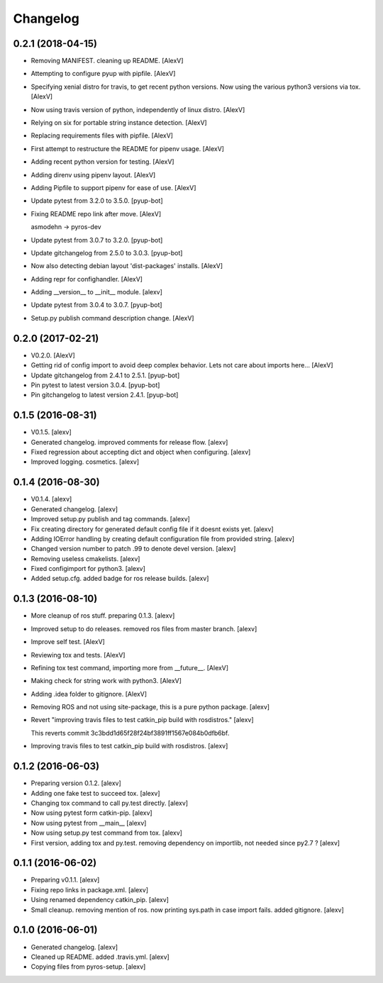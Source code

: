 Changelog
=========


0.2.1 (2018-04-15)
------------------------
- Removing MANIFEST. cleaning up README. [AlexV]
- Attempting to configure pyup with pipfile. [AlexV]
- Specifying xenial distro for travis, to get recent python versions.
  Now using the various python3 versions via tox. [AlexV]
- Now using travis version of python, independently of linux distro.
  [AlexV]
- Relying on six for portable string instance detection. [AlexV]
- Replacing requirements files with pipfile. [AlexV]
- First attempt to restructure the README for pipenv usage. [AlexV]
- Adding recent python version for testing. [AlexV]
- Adding direnv using pipenv layout. [AlexV]
- Adding Pipfile to support pipenv for ease of use. [AlexV]
- Update pytest from 3.2.0 to 3.5.0. [pyup-bot]
- Fixing README repo link after move. [AlexV]

  asmodehn -> pyros-dev
- Update pytest from 3.0.7 to 3.2.0. [pyup-bot]
- Update gitchangelog from 2.5.0 to 3.0.3. [pyup-bot]
- Now also detecting debian layout 'dist-packages' installs. [AlexV]
- Adding repr for confighandler. [AlexV]
- Adding __version__ to __init__ module. [alexv]
- Update pytest from 3.0.4 to 3.0.7. [pyup-bot]
- Setup.py publish command description change. [AlexV]


0.2.0 (2017-02-21)
------------------
- V0.2.0. [AlexV]
- Getting rid of config import to avoid deep complex behavior. Lets not
  care about imports here... [AlexV]
- Update gitchangelog from 2.4.1 to 2.5.1. [pyup-bot]
- Pin pytest to latest version 3.0.4. [pyup-bot]
- Pin gitchangelog to latest version 2.4.1. [pyup-bot]


0.1.5 (2016-08-31)
------------------
- V0.1.5. [alexv]
- Generated changelog. improved comments for release flow. [alexv]
- Fixed regression about accepting dict and object when configuring.
  [alexv]
- Improved logging. cosmetics. [alexv]


0.1.4 (2016-08-30)
------------------
- V0.1.4. [alexv]
- Generated changelog. [alexv]
- Improved setup.py publish and tag commands. [alexv]
- Fix creating directory for generated default config file if it doesnt
  exists yet. [alexv]
- Adding IOError handling by creating default configuration file from
  provided string. [alexv]
- Changed version number to patch .99 to denote devel version. [alexv]
- Removing useless cmakelists. [alexv]
- Fixed configimport for python3. [alexv]
- Added setup.cfg. added badge for ros release builds. [alexv]


0.1.3 (2016-08-10)
------------------
- More cleanup of ros stuff. preparing 0.1.3. [alexv]
- Improved setup to do releases. removed ros files from master branch.
  [alexv]
- Improve self test. [AlexV]
- Reviewing tox and tests. [AlexV]
- Refining tox test command, importing more from __future__. [AlexV]
- Making check for string work with python3. [AlexV]
- Adding .idea folder to gitignore. [AlexV]
- Removing ROS and not using site-package, this is a pure python
  package. [alexv]
- Revert "improving travis files to test catkin_pip build with
  rosdistros." [alexv]

  This reverts commit 3c3bdd1d65f28f24bf3891ff1567e084b0dfb6bf.
- Improving travis files to test catkin_pip build with rosdistros.
  [alexv]


0.1.2 (2016-06-03)
------------------
- Preparing version 0.1.2. [alexv]
- Adding one fake test to succeed tox. [alexv]
- Changing tox command to call py.test directly. [alexv]
- Now using pytest form catkin-pip. [alexv]
- Now using pytest from __main__ [alexv]
- Now using setup.py test command from tox. [alexv]
- First version, adding tox and py.test. removing dependency on
  importlib, not needed since py2.7 ? [alexv]


0.1.1 (2016-06-02)
------------------
- Preparing v0.1.1. [alexv]
- Fixing repo links in package.xml. [alexv]
- Using renamed dependency catkin_pip. [alexv]
- Small cleanup. removing mention of ros. now printing sys.path in case
  import fails. added gitignore. [alexv]


0.1.0 (2016-06-01)
------------------
- Generated changelog. [alexv]
- Cleaned up README. added .travis.yml. [alexv]
- Copying files from pyros-setup. [alexv]


